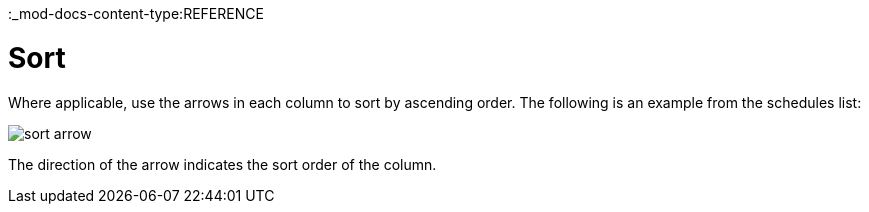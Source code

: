 :_mod-docs-content-type:REFERENCE

[id="ref-controller-search-sort"]

= Sort

Where applicable, use the arrows in each column to sort by ascending order.
The following is an example from the schedules list:

image:sort-order-example.png[sort arrow]

The direction of the arrow indicates the sort order of the column.